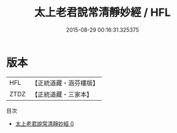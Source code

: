 #+TITLE: 太上老君說常清靜妙經 / HFL

#+DATE: 2015-08-29 00:16:31.325375
* 版本
 |       HFL|【正統道藏・涵芬樓版】|
 |      ZTDZ|【正統道藏・三家本】|
目次
 - [[file:KR5c0001_000.txt][太上老君說常清靜妙經 0]]
